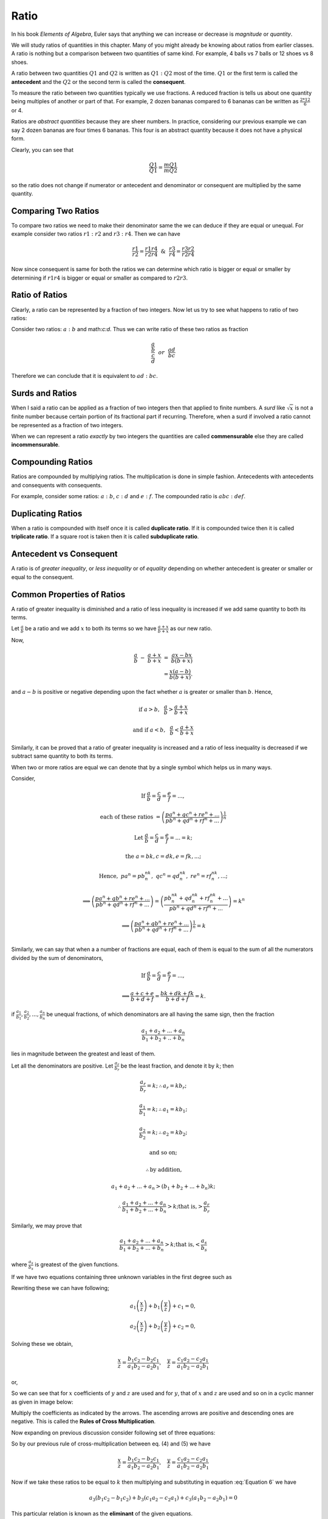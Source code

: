 .. meta::
   :author: Shiv Shankar Dayal
   :title: Preface
   :description: Algebra
   :keywords: Algebra, ratio, proportions, variations, complex numbers,
              arithmetic progressions, geometric progressions, harmonic
              progressions, series, sequence, quadratic equations,
              permutations, combinations, lograithms, binomial theorem,
              determinant, matricesNumber System

Ratio
*****
In his book *Elements of Algebra*, Euler says that anything we can increase
or decrease is *magnitude* or *quantity*.

We will study ratios of quantities in this chapter. Many of you might
already be knowing about ratios from earlier classes. A ratio is nothing
but a comparison between two quantities of same kind. For example, 4
balls vs 7 balls or 12 shoes vs 8 shoes.

A ratio between two quantities :math:`Q1` and :math:`Q2` is written as
:math:`Q1:Q2` most of the time. :math:`Q1` or the first term is called the
**antecedent** and the :math:`Q2` or the second term is called the
**consequent**.

To measure the ratio between two quantities typically we use fractions. A
reduced fraction is tells us about one quantity being multiples of another or
part of that. For example, 2 dozen bananas compared to 6 bananas can be written
as :math:`\frac{2*12}{6}` or 4.

Ratios are *abstract quantities* because they are sheer numbers. In practice,
considering our previous example we can say 2 dozen bananas are four times 6
bananas. This four is an abstract quantity because it does not have a physical
form.

Clearly, you can see that

.. math::

  \frac{Q1}{Q1} = \frac{mQ1}{mQ2}

so the ratio does not change if numerator or antecedent and denominator or
consequent are multiplied by the same quantity.

Comparing Two Ratios
====================
To compare two ratios we need to make their denominator same the we can deduce
if they are equal or unequal. For example consider two ratios :math:`r1:r2` and
:math:`r3:r4`. Then we can have

.. math::

  \frac{r1}{r2} = \frac{r1r4}{r2r4} ~~\&~~ \frac{r3}{r4} = \frac{r3r2}{r2r4}

Now since consequent is same for both the ratios we can determine which ratio
is bigger or equal or smaller by determining if :math:`r1r4` is bigger or
equal or smaller as compared to :math:`r2r3`.

Ratio of Ratios
===============
Clearly, a ratio can be represented by a fraction of two integers. Now let us
try to see what happens to ratio of two ratios:

Consider two ratios: :math:`a:b` and math:`c:d`. Thus we can write ratio of
these two ratios as fraction

.. math::
  \frac{\frac{a}{b}}{\frac{c}{d}} ~~or~~ \frac{ad}{bc}

Therefore we can conclude that it is equivalent to :math:`ad:bc`.

Surds and Ratios
================
When I said a ratio can be applied as a fraction of two integers then that
applied to finite numbers. A *surd* like :math:`\sqrt{x}` is not a finite
number because certain portion of its fractional part if recurring.
Therefore, when a surd if involved a ratio cannot be represented as a fraction
of two integers.

When we can represent a ratio *exactly* by two integers the quantities are
called **commensurable** else they are called **incommensurable**.

Compounding Ratios
==================
Ratios are compounded by multiplying ratios. The multiplication is done in
simple fashion. Antecedents with antecedents and consequents with consequents.

For example, consider some ratios: :math:`a:b`, :math:`c:d` and :math:`e:f`.
The compounded ratio is :math:`abc:def`.

Duplicating Ratios
==================
When a ratio is compounded with itself once it is called **duplicate ratio**.
If it is compounded twice then it is called **triplicate ratio**. If a square
root is taken then it is called **subduplicate ratio**.

Antecedent vs Consequent
========================
A ratio is of *greater inequality*, or *less inequality* or of *equality*
depending on whether antecedent is greater or smaller or equal to the
consequent.

Common Properties of Ratios
===========================
A ratio of greater inequality is diminished and a ratio of less inequality is
increased if we add same quantity to both its terms.

Let :math:`\frac{a}{b}` be a ratio and we add :math:`x` to both its terms so we
have :math:`\frac{a+x}{b+x}` as our new ratio.

Now,

.. math::

  \frac{a}{b}~-~\frac{a+x}{b+x}~=~\frac{ax-bx}{b(b+x)} \\
  =\frac{x(a-b)}{b(b+x)}.

and :math:`a-b` is positive or negative depending upon the fact whether
:math:`a` is greater or smaller than :math:`b`. Hence,

.. math::

  \text{if}~a> b,~~ \frac{a}{b}>\frac{a+x}{b+x}

  \text{and if}~ a< b,~~ \frac{a}{b}<\frac{a+x}{b+x}

Similarly, it can be proved that a ratio of greater inequality is increased and
a ratio of less inequality is decreased if we subtract same quantity to both
its terms.

When two or more ratios are equal we can denote that by a single symbol which
helps us in many ways.

Consider,

.. math::

  \text{If}~\frac{a}{b}=\frac{c}{d}=\frac{e}{f}= ... ,
  
  \text{each of these ratios}~=\left(\frac{pa^n+qc^n+re^n+ ...}{{pb^n+qd^n+rf^n}+ ...}\right)^\frac{1}{n}

  \text{Let}~\frac{a}{b}=\frac{c}{d}=\frac{e}{f}=...=k;

  \text{the}~a=bk, c=dk, e=fk, ...;

  \text{Hence},~pa^n=pb^nk^n,~qc^n=qd^nk^n,~re^n=rf^nk^n,...;

  \implies \left(\frac{pa^n+qb^n+re^n+ ...}{{pb^n+qd^n+rf^n}+ ...}\right) = \left(\frac{pb^nk^n+qd^nk^n+rf^nk^n+ ...}{{pb^n+qd^n+rf^n}+ ...}\right) = k^n

  \implies \left(\frac{pa^n+qb^n+re^n+ ...}{{pb^n+qd^n+rf^n}+  ...}\right)^\frac{1}{n} = k\\

Similarly, we can say that when a a number of fractions are equal, each of them
is equal to the sum of all the numerators divided by the sum of denominators,

.. math::

  \text{If}~\frac{a}{b}=\frac{c}{d}=\frac{e}{f}= ... ,

  \implies \frac{a+c+e}{b+d+f} = \frac{bk+dk+fk}{b+d+f} = k.

if :math:`\frac{a_1}{b_1}, \frac{a_2}{b_2}, ..., \frac{a_n}{b_n}` be unequal
fractions, of which denominators are all having the same sign, then the
fraction

.. math::
  \frac{a_1 + a_2 + ... + a_n}{b_1 + b_2+ .. +b_n}

lies in magnitude between the greatest and least of them.

Let all the denominators are positive. Let :math:`\frac{a_r}{b_r}` be the least fraction,
and denote it by :math:`k`; then

.. math::

  \frac{a_r}{b_r} = k; \therefore a_r = kb_r;

  \frac{a_1}{b_1} = k; \therefore a_1 = kb_1;

  \frac{a_2}{b_2} = k; \therefore a_2 = kb_2;

  \text{and so on;}

  \therefore \text{by addition,}

  a_1 + a_2 + ... + a_n > (b_1 + b_2 + ... + b_n)k;
  
  \therefore\frac{a_1 + a_2 + ... + a_n}{b_1 + b_2 + ... + b_n}> k; \text{that is,}>\frac{a_r}{b_r}

Similarly, we may prove that

.. math::
  \frac{a_1 + a_2 + ... + a_n}{b_1 + b_2 + ... + b_n}> k; \text{that is,}<\frac{a_s}{b_s}

where :math:`\frac{a_s}{b_s}` is greatest of the given functions.

If we have two equations containing three unknown variables in the first degree
such as

.. math::
  :label: Equation 1

  a_1x + b_1y + c_1z = 0

.. math::
  :label: Equation 2

  a_2x + b_2y + c_2z = 0

Rewriting these we can have following;

.. math::
  a_1\left(\frac{x}{z}\right) + b_1\left(\frac{y}{z}\right) + c_1 =0,

  a_2\left(\frac{x}{z}\right) + b_2\left(\frac{y}{z}\right) + c_2 =0,

Solving these we obtain,

.. math::
  \frac{x}{z}=\frac{b_1c_2-b_2c_1}{a_1b_2-a_2b_1},~~~\frac{y}{z}=\frac{c_1a_2-c_2a_1}{a_1b_2-a_2b_1}

or,

.. math::
  :label: Equation 3

  \frac{x}{b_1c_2-b_2c_1} = \frac{y}{c_1a_2-c_2a_1}=\frac{z}{a_1b_2-a_2b_1}

So we can see that for :math:`x` coefficients of :math:`y` and :math:`z` are
used and for :math:`y`, that of :math:`x` and :math:`z` are used and so on in
a cyclic manner as given in image below:

.. tikz:: Cross multiplication of co-efficients

   \draw (0,0) node {$b2$};
   \draw (1.5,0) node {$c2$};
   \draw (3,0) node {$a2$};
   \draw (4.5,0) node {$b2$};
   \draw (0,1.5) node {$b1$};
   \draw (1.5,1.5) node {$c1$};
   \draw (3,1.5) node {$a1$};
   \draw (4.5,1.5) node {$b1$};
   \draw[->, >=stealth, thick] (0, 0.2) -- (1.5, 1.3);
   \draw[->, >=stealth, thick] (1.5, 0.2) -- (3, 1.3);
   \draw[->, >=stealth, thick] (3, 0.2) -- (4.5, 1.3);
   \draw[->, >=stealth, thick] (0.1, 1.3) -- (1.4, 0.2);
   \draw[->, >=stealth, thick] (1.6, 1.3) -- (2.9, 0.2);
   \draw[->, >=stealth, thick] (3.1, 1.3) -- (4.4, 0.2);
   

Multiply the coefficients as indicated by the arrows. The ascending arrows are
positive and descending ones are negative. This is called the **Rules of Cross
Multiplication**.

Now expanding on previous discussion consider following set of three equations:

.. math::
  :label: Equation 4

  a_1x + b_1y + c_1z=0

.. math::
  :label: Equation 5

  a_2x + b_2y + c_2z=0

.. math::
  :label: Equation 6

  a_3x + b_3y + c_3z=0

So by our previous rule of cross-multiplication between eq. (4) and (5) we have

.. math::

  \frac{x}{z}=\frac{b_1c_2-b_2c_1}{a_1b_2-a_2b_1},~~~\frac{y}{z}=\frac{c_1a_2-c_2a_1}{a_1b_2-a_2b_1}

Now if we take these ratios to be equal to :math:`k` then multiplying and
substituting in equation :eq:`Equation 6` we have

.. math::
  a_3(b_1c_2-b_1c_2)+b_3(c_1a_2-c_2a_1)+c_3(a_1b_2-a_2b_1) = 0

This particular relation is known as the **eliminant** of the given equations.

Problems
========
1.  Find the ratio of ratios :math:`4:7` and :math:`11:5`.
2.  Find the ratio of ratios :math:`13:24` and :math:`34:23`.
3.  Find out that among the following pair of ratios which one is greater in
    the pair:

    (a) :math:`4:5` and :math:`5:6`,
    (b) :math:`34:33` and :math:`68:67` and
    (c) :math:`123:63` and :math:`233:120`.

4.  Find the duplicate, triplicate and subduplicate of following ratios:

    (a) :math:`2(x+3):y-5`
    (b) :math:`a^2+ab+b^2:a^3-b^3`

5.  If :math:`x-2:3(x+7)` has a ratio of :math:`7:9` then find :math:`x`.
6.  Find two numbers in the ratio of :math:`11:17` where one exceeds other by
    126.
7.  What number must be added to each of the terms of :math:`5:13` to make it
    equal to :math:`5:7`?
8.  What number must be subtracted from each of the terms of :math:`33:37` to
    make it equal to :math:`7:9`?
9.  If :math:`x-2:y-3=3:5`, find the ratio of :math:`9x-2y:4x+2y`.
10. If 

.. math::
  \frac{a}{b}=\frac{c}{d}=\frac{e}{f},

prove that

.. math::
  \frac{7a^4b^2+8a^2c^2-5e^4f}{7b^6+8b^2f^2-5e^5} = \frac{a^4}{b^4}.

11. If

.. math::
  \frac{a}{b}=\frac{b}{c}=\frac{c}{d},

prove that :math:`\frac{a}{d}` is equal to

.. math::
  \sqrt{\frac{a^5+b^2c^2+a^3c^2}{b^4c+d^4+b^2cd^2}}..

12. If

.. math::
  \frac{x}{q+r-p}=\frac{y}{r+p-q}=\frac{z}{p=q-r}

prove that

.. math::
  (q-r)x + (r-p)y + (p-q)z = 0.

13. If

.. math::
  \frac{y+z}{pb+qc}=\frac{z+x}{pc+qa}=\frac{x+y}{pa+qb},

prove that

.. math::
  \frac{2(x+y+z)}{a+b+c} = \frac{(b+c)x+(c+a)y+(a+b)z}{ab+bc+ca}.

14. If

.. math::
  \frac{x}{x}=\frac{y}{b}=\frac{z}{c},

prove that

.. math::

  \frac{x^3+a^3}{x^2+a^2}+\frac{y^3+b^3}{y^2+b^2}+\frac{z^3+c^3}{z^2+c^2}=\frac{(x+y+z)^3+(a+b+c)3}{(x+y+z)^2+(a+b+c)^2}.

15. If

.. math::
  \frac{2y+2z-x}{a}=\frac{2z+2x-y}{b}=\frac{2x+2y-z},

prove that

.. math::
  \frac{x}{2b+2c-a}=\frac{y}{2c+2a-b}=\frac{z}{qa+2b-c}.

16. If :math:`(a^2+b^2+c^2)(x^2+y^2+z^2)=(ax+by+cz)^2` show that
:math:`x:a=y:b=z:c`.

17. If

.. math::
  x=\frac{a-b}{a+b},~y=\frac{b-c}{b+c},~z=\frac{c-a}{c+a}

prove that

.. math::
  (1+x)(1+y)(1+z) = (1-x)(1-y)(1-z).

18. If :math:`l(my+nz-lx)=m(nz+lx-my)=n(lx+my-nz),` prove that

.. math::
  \frac{y+z-x}{l}=\frac{z+x-y}{m}=\frac{x+y-z}{n}

19. Show that the eliminant of :math:`ax+by+cz=0, cx+by+az=0, bx+ay+cz=0`, is
:math:`a^3+b^3+c^3-3abc`.

20. Eliminate :math:`x, y, z` from the equations :math:`ax+hy+gz=0,
hx+by+fz=0, gx+fy+cz=0`.

21. If :math:`x=cy+bz, y=az+cx, z=bx+ay`, prove that

.. math::
  \frac{x^2}{1-a^2}=\frac{y^2}{1-b^2}=\frac{z^2}{1-c^2}

22. If :math:`a(y+z)=x, b(z+x)=y, c(x+y)=z` prove that :math:`bc+ca+ab+2abc=1`.

23. Solve the following equations:

    (a) :math:`3x-4y+7z=0, 2x-y-2z=0, 3x^3-y^3+z^3=18`.
    (b) :math:`x+y-z=0, 3x-2y+17z=0, x^3+3y^3+2z^3=167`.
    (c) :math:`4xy-7yz-3zx=0, 4xy-21yz+3zx=0, x+2y+3z=19`.
    (d) :math:`3x^2-2y^2+5z^2=0, 7x^2-3y^2-15z^2=0, 5x-4y+7z=0`.

24. If

.. math::
  \frac{l}{\sqrt{a}-\sqrt{b}}+\frac{m}{\sqrt{b}-\sqrt{c}}+\frac{n}{\sqrt{c}-\sqrt{a}}=0,

  \frac{l}{\sqrt{a}+\sqrt{b}}+\frac{m}{\sqrt{b}+\sqrt{c}}+\frac{n}{\sqrt{c}+\sqrt{a}}=0,

show that

.. math::
  \frac{l}{(a-b)(c-\sqrt{ab})}=\frac{m}{(b-c)(a-\sqrt{bc})}=\frac{n}{(c-a)(b-\sqrt{ac})}

25. Solve the following equations:

    (a) :math:`ax+by+cz=0, bcx+cay+abz=0,xyz+abc(a^3x+b^3y+c^3z)=0`.
    (b) :math:`ax+by+cz=a^2x+b^2y+c^2z=0,x+y+z+(a-b)(b-c)(c-a)=0`.

26. If :math:`a(y+z)=x, b(z+x)=y, c(x+y)=z` prove that

.. math::
  \frac{x^2}{a(1-bc)}=\frac{y^2}{b(1-ca)}=\frac{z^2}{c(1-ab)}.

27. If :math:`ax+hy+gz=0, hx+by+fz=0, gx+fy+cz=0`, prove that

.. math::
  \frac{x^2}{bc-f^2}=\frac{y^2}{ca-g^2}=\frac{z^2}{ab-h^2}~~\text{and}

.. math::
  (bc-f^2)(ca-g^2)(ab-h^2)=(gh-af)(fg-ch)(hf-bg)
  
